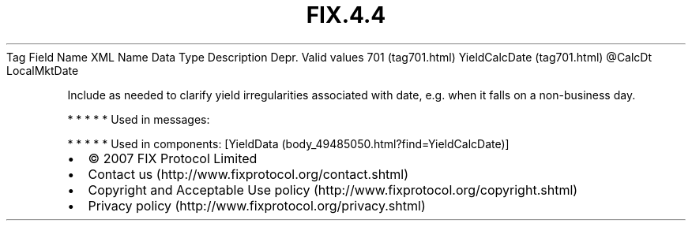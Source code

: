 .TH FIX.4.4 "" "" "Tag #701"
Tag
Field Name
XML Name
Data Type
Description
Depr.
Valid values
701 (tag701.html)
YieldCalcDate (tag701.html)
\@CalcDt
LocalMktDate
.PP
Include as needed to clarify yield irregularities associated with
date, e.g. when it falls on a non-business day.
.PP
   *   *   *   *   *
Used in messages:
.PP
   *   *   *   *   *
Used in components:
[YieldData (body_49485050.html?find=YieldCalcDate)]

.PD 0
.P
.PD

.PP
.PP
.IP \[bu] 2
© 2007 FIX Protocol Limited
.IP \[bu] 2
Contact us (http://www.fixprotocol.org/contact.shtml)
.IP \[bu] 2
Copyright and Acceptable Use policy (http://www.fixprotocol.org/copyright.shtml)
.IP \[bu] 2
Privacy policy (http://www.fixprotocol.org/privacy.shtml)

